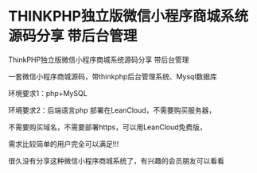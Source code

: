 * THINKPHP独立版微信小程序商城系统源码分享 带后台管理
ThinkPHP独立版微信小程序商城系统源码分享 带后台管理

一套微信小程序商城源码，带thinkphp后台管理系统、Mysql数据库

环境要求1：php+MySQL

环境要求2：后端语言php 部署在LeanCloud，不需要购买服务器，

不需要购买域名，不需要部署https，可以用LeanCloud免费版，

需求比较简单的用户完全可以满足!!!

很久没有分享这种微信小程序商城系统了，有兴趣的会员朋友可以看看
